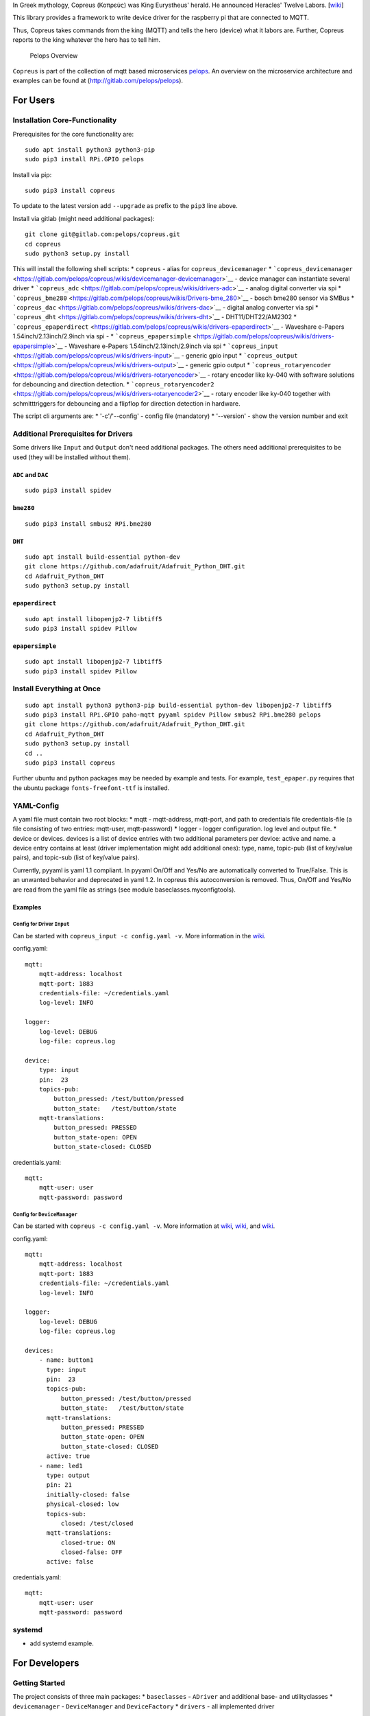 In Greek mythology, Copreus (Κοπρεύς) was King Eurystheus' herald. He
announced Heracles' Twelve Labors.
[`wiki <https://en.wikipedia.org/wiki/Copreus>`__]

This library provides a framework to write device driver for the
raspberry pi that are connected to MQTT.

Thus, Copreus takes commands from the king (MQTT) and tells the hero
(device) what it labors are. Further, Copreus reports to the king
whatever the hero has to tell him.

.. figure:: img/Microservice%20Overview.png
   :alt: Pelops Overview

   Pelops Overview

``Copreus`` is part of the collection of mqtt based microservices
`pelops <https://gitlab.com/pelops>`__. An overview on the microservice
architecture and examples can be found at
(http://gitlab.com/pelops/pelops).

For Users
=========

Installation Core-Functionality
-------------------------------

Prerequisites for the core functionality are:

::

    sudo apt install python3 python3-pip
    sudo pip3 install RPi.GPIO pelops

Install via pip:

::

    sudo pip3 install copreus

To update to the latest version add ``--upgrade`` as prefix to the
``pip3`` line above.

Install via gitlab (might need additional packages):

::

    git clone git@gitlab.com:pelops/copreus.git
    cd copreus
    sudo python3 setup.py install

This will install the following shell scripts: \* ``copreus`` - alias
for ``copreus_devicemanager`` \*
```copreus_devicemanager`` <https://gitlab.com/pelops/copreus/wikis/devicemanager-devicemanager>`__
- device manager can instantiate several driver \*
```copreus_adc`` <https://gitlab.com/pelops/copreus/wikis/drivers-adc>`__
- analog digital converter via spi \*
```copreus_bme280`` <https://gitlab.com/pelops/copreus/wikis/Drivers-bme_280>`__
- bosch bme280 sensor via SMBus \*
```copreus_dac`` <https://gitlab.com/pelops/copreus/wikis/drivers-dac>`__
- digital analog converter via spi \*
```copreus_dht`` <https://gitlab.com/pelops/copreus/wikis/drivers-dht>`__
- DHT11/DHT22/AM2302 \*
```copreus_epaperdirect`` <https://gitlab.com/pelops/copreus/wikis/drivers-epaperdirect>`__
- Waveshare e-Papers 1.54inch/2.13inch/2.9inch via spi - \*
```copreus_epapersimple`` <https://gitlab.com/pelops/copreus/wikis/drivers-epapersimple>`__
- Waveshare e-Papers 1.54inch/2.13inch/2.9inch via spi \*
```copreus_input`` <https://gitlab.com/pelops/copreus/wikis/drivers-input>`__
- generic gpio input \*
```copreus_output`` <https://gitlab.com/pelops/copreus/wikis/drivers-output>`__
- generic gpio output \*
```copreus_rotaryencoder`` <https://gitlab.com/pelops/copreus/wikis/drivers-rotaryencoder>`__
- rotary encoder like ky-040 with software solutions for debouncing and
direction detection. \*
```copreus_rotaryencoder2`` <https://gitlab.com/pelops/copreus/wikis/drivers-rotaryencoder2>`__
- rotary encoder like ky-040 together with schmitttriggers for
debouncing and a flipflop for direction detection in hardware.

The script cli arguments are: \* '-c'/'--config' - config file
(mandatory) \* '--version' - show the version number and exit

Additional Prerequisites for Drivers
------------------------------------

Some drivers like ``Input`` and ``Output`` don't need additional
packages. The others need additional prerequisites to be used (they will
be installed without them).

``ADC`` and ``DAC``
~~~~~~~~~~~~~~~~~~~

::

    sudo pip3 install spidev

``bme280``
~~~~~~~~~~

::

    sudo pip3 install smbus2 RPi.bme280

``DHT``
~~~~~~~

::

    sudo apt install build-essential python-dev
    git clone https://github.com/adafruit/Adafruit_Python_DHT.git
    cd Adafruit_Python_DHT
    sudo python3 setup.py install

``epaperdirect``
~~~~~~~~~~~~~~~~

::

    sudo apt install libopenjp2-7 libtiff5
    sudo pip3 install spidev Pillow

``epapersimple``
~~~~~~~~~~~~~~~~

::

    sudo apt install libopenjp2-7 libtiff5
    sudo pip3 install spidev Pillow

Install Everything at Once
--------------------------

::

    sudo apt install python3 python3-pip build-essential python-dev libopenjp2-7 libtiff5
    sudo pip3 install RPi.GPIO paho-mqtt pyyaml spidev Pillow smbus2 RPi.bme280 pelops
    git clone https://github.com/adafruit/Adafruit_Python_DHT.git
    cd Adafruit_Python_DHT
    sudo python3 setup.py install
    cd ..
    sudo pip3 install copreus

Further ubuntu and python packages may be needed by example and tests.
For example, ``test_epaper.py`` requires that the ubuntu package
``fonts-freefont-ttf`` is installed.

YAML-Config
-----------

A yaml file must contain two root blocks: \* mqtt - mqtt-address,
mqtt-port, and path to credentials file credentials-file (a file
consisting of two entries: mqtt-user, mqtt-password) \* logger - logger
configuration. log level and output file. \* device or devices. devices
is a list of device entries with two additional parameters per device:
active and name. a device entry contains at least (driver implementation
might add additional ones): type, name, topic-pub (list of key/value
pairs), and topic-sub (list of key/value pairs).

Currently, pyyaml is yaml 1.1 compliant. In pyyaml On/Off and Yes/No are
automatically converted to True/False. This is an unwanted behavior and
deprecated in yaml 1.2. In copreus this autoconversion is removed. Thus,
On/Off and Yes/No are read from the yaml file as strings (see module
baseclasses.myconfigtools).

Examples
~~~~~~~~

Config for Driver ``Input``
^^^^^^^^^^^^^^^^^^^^^^^^^^^

Can be started with ``copreus_input -c config.yaml -v``. More
information in the
`wiki <https://gitlab.com/pelops/copreus/wikis/drivers-input>`__.

config.yaml:

::

    mqtt:
        mqtt-address: localhost
        mqtt-port: 1883
        credentials-file: ~/credentials.yaml
        log-level: INFO

    logger:
        log-level: DEBUG
        log-file: copreus.log  

    device:
        type: input
        pin:  23
        topics-pub:
            button_pressed: /test/button/pressed
            button_state:   /test/button/state
        mqtt-translations:
            button_pressed: PRESSED
            button_state-open: OPEN
            button_state-closed: CLOSED        

credentials.yaml:

::

    mqtt:
        mqtt-user: user
        mqtt-password: password

Config for ``DeviceManager``
^^^^^^^^^^^^^^^^^^^^^^^^^^^^

Can be started with ``copreus -c config.yaml -v``. More information at
`wiki <devicemanager-devicemanager>`__,
`wiki <https://gitlab.com/pelops/copreus/wikis/drivers-input>`__, and
`wiki <https://gitlab.com/pelops/copreus/wikis/drivers-output>`__.

config.yaml:

::

    mqtt:
        mqtt-address: localhost
        mqtt-port: 1883
        credentials-file: ~/credentials.yaml
        log-level: INFO

    logger:
        log-level: DEBUG
        log-file: copreus.log
        
    devices:
        - name: button1 
          type: input
          pin:  23
          topics-pub:
              button_pressed: /test/button/pressed
              button_state:   /test/button/state
          mqtt-translations:
              button_pressed: PRESSED
              button_state-open: OPEN
              button_state-closed: CLOSED   
          active: true       
        - name: led1
          type: output
          pin: 21
          initially-closed: false
          physical-closed: low      
          topics-sub:
              closed: /test/closed
          mqtt-translations:
              closed-true: ON
              closed-false: OFF
          active: false          

credentials.yaml:

::

    mqtt:
        mqtt-user: user
        mqtt-password: password

systemd
-------

-  add systemd example.

For Developers
==============

Getting Started
---------------

The project consists of three main packages: \* ``baseclasses`` -
``ADriver`` and additional base- and utilityclasses \* ``devicemanager``
- ``DeviceManager`` and ``DeviceFactory`` \* ``drivers`` - all
implemented driver

Each driver must be a silbiling of ``ADriver``. A new driver must be
added to the ``DeviceFactory``, ``drivers.__init__.py``, ``setup.py``
and ``README.md``. Further, config example must be placed in /tests.

A good starting point is to look at the two generic driver ``Ìnput`` and
``Output`` as well as ``DHT``.

Additional Dependencies
-----------------------

Next to the dependencies listed above, you need to install the
following:

::

    sudo apt install pandoc
    sudo pip3 install pypandoc

Todos
-----

-  Add more driver
-  SMBus base class
-  ...

Misc
----

The code is written for ``python3`` (and tested with python 3.5 on an
Raspberry Pi Zero with Raspbian Stretch).

`Merge requests <https://gitlab.com/pelops/copreus/merge_requests>`__ /
`bug reports <https://gitlab.com/pelops/copreus/issues>`__ are always
welcome.

